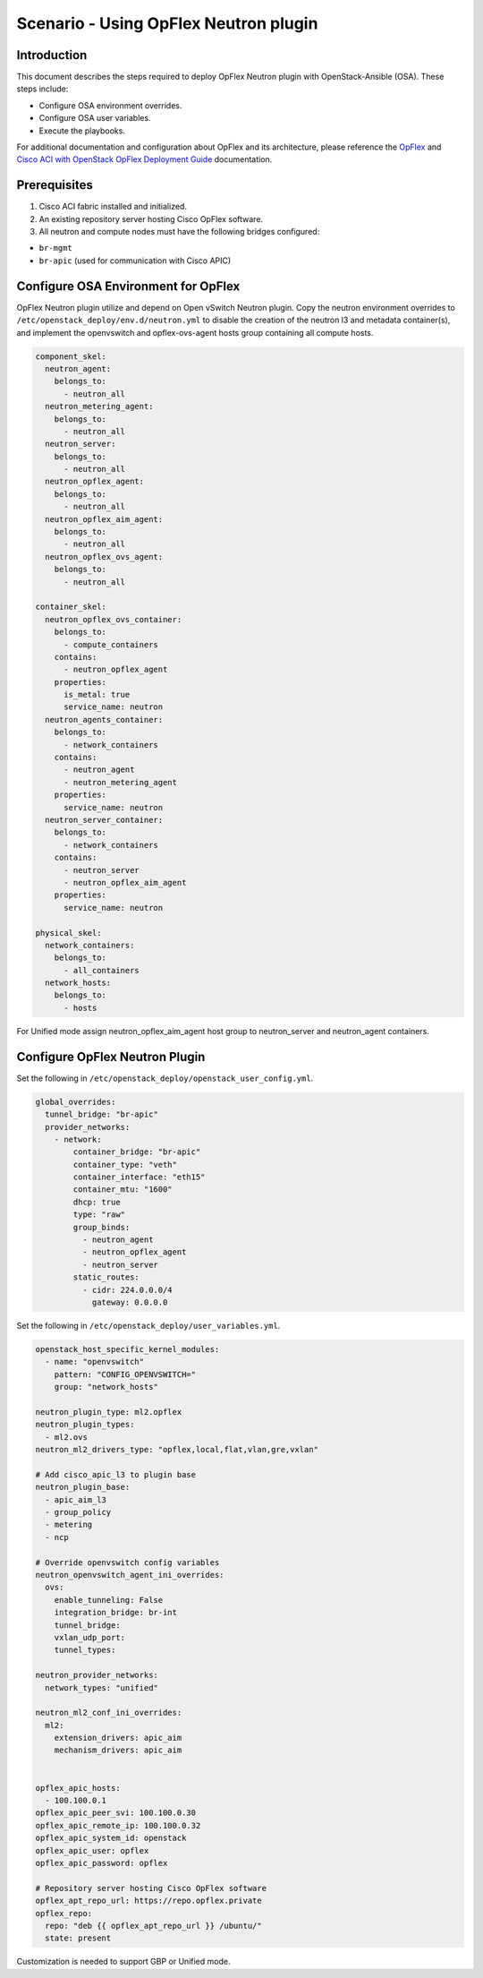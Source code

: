 ======================================
Scenario - Using OpFlex Neutron plugin
======================================

Introduction
~~~~~~~~~~~~

This document describes the steps required to deploy OpFlex Neutron plugin
with OpenStack-Ansible (OSA). These steps include:

- Configure OSA environment overrides.

- Configure OSA user variables.

- Execute the playbooks.

For additional documentation and configuration about OpFlex and its
architecture, please reference the `OpFlex <https://www.cisco.com/c/en/us/
solutions/collateral/data-center-virtualization/application-centric-
infrastructure/white-paper-c11-731302.html>`_ and `Cisco ACI with OpenStack
OpFlex Deployment Guide <https://www.cisco.com/c/en/us/td/docs/switches/
datacenter/aci/apic/sw/1-x/openstack/b_ACI_with_OpenStack_OpFlex_Deployment_
Guide_for_Ubuntu.html>`_ documentation.

Prerequisites
~~~~~~~~~~~~~

#. Cisco ACI fabric installed and initialized.

#. An existing repository server hosting Cisco OpFlex software.

#. All neutron and compute nodes must have the following bridges configured:

- ``br-mgmt``
- ``br-apic`` (used for communication with Cisco APIC)

Configure OSA Environment for OpFlex
~~~~~~~~~~~~~~~~~~~~~~~~~~~~~~~~~~~~~~~~~~~~

OpFlex Neutron plugin utilize and depend on Open vSwitch Neutron plugin.
Copy the neutron environment overrides to
``/etc/openstack_deploy/env.d/neutron.yml`` to disable the creation of the
neutron l3 and metadata container(s), and implement the openvswitch and
opflex-ovs-agent hosts group containing all compute hosts.

.. code-block:: yaml

  component_skel:
    neutron_agent:
      belongs_to:
        - neutron_all
    neutron_metering_agent:
      belongs_to:
        - neutron_all
    neutron_server:
      belongs_to:
        - neutron_all
    neutron_opflex_agent:
      belongs_to:
        - neutron_all
    neutron_opflex_aim_agent:
      belongs_to:
        - neutron_all
    neutron_opflex_ovs_agent:
      belongs_to:
        - neutron_all

  container_skel:
    neutron_opflex_ovs_container:
      belongs_to:
        - compute_containers
      contains:
        - neutron_opflex_agent
      properties:
        is_metal: true
        service_name: neutron
    neutron_agents_container:
      belongs_to:
        - network_containers
      contains:
        - neutron_agent
        - neutron_metering_agent
      properties:
        service_name: neutron
    neutron_server_container:
      belongs_to:
        - network_containers
      contains:
        - neutron_server
        - neutron_opflex_aim_agent
      properties:
        service_name: neutron

  physical_skel:
    network_containers:
      belongs_to:
        - all_containers
    network_hosts:
      belongs_to:
        - hosts

For Unified mode assign neutron_opflex_aim_agent host group to
neutron_server and neutron_agent containers.

Configure OpFlex Neutron Plugin
~~~~~~~~~~~~~~~~~~~~~~~~~~~~~~~~~~~~~~~~~~

Set the following in ``/etc/openstack_deploy/openstack_user_config.yml``.

.. code-block:: yaml

  global_overrides:
    tunnel_bridge: "br-apic"
    provider_networks:
      - network:
          container_bridge: "br-apic"
          container_type: "veth"
          container_interface: "eth15"
          container_mtu: "1600"
          dhcp: true
          type: "raw"
          group_binds:
            - neutron_agent
            - neutron_opflex_agent
            - neutron_server
          static_routes:
            - cidr: 224.0.0.0/4
              gateway: 0.0.0.0

Set the following in ``/etc/openstack_deploy/user_variables.yml``.

.. code-block:: yaml

  openstack_host_specific_kernel_modules:
    - name: "openvswitch"
      pattern: "CONFIG_OPENVSWITCH="
      group: "network_hosts"

  neutron_plugin_type: ml2.opflex
  neutron_plugin_types:
    - ml2.ovs
  neutron_ml2_drivers_type: "opflex,local,flat,vlan,gre,vxlan"

  # Add cisco_apic_l3 to plugin base
  neutron_plugin_base:
    - apic_aim_l3
    - group_policy
    - metering
    - ncp

  # Override openvswitch config variables
  neutron_openvswitch_agent_ini_overrides:
    ovs:
      enable_tunneling: False
      integration_bridge: br-int
      tunnel_bridge:
      vxlan_udp_port:
      tunnel_types:

  neutron_provider_networks:
    network_types: "unified"

  neutron_ml2_conf_ini_overrides:
    ml2:
      extension_drivers: apic_aim
      mechanism_drivers: apic_aim


  opflex_apic_hosts:
    - 100.100.0.1
  opflex_apic_peer_svi: 100.100.0.30
  opflex_apic_remote_ip: 100.100.0.32
  opflex_apic_system_id: openstack
  opflex_apic_user: opflex
  opflex_apic_password: opflex

  # Repository server hosting Cisco OpFlex software
  opflex_apt_repo_url: https://repo.opflex.private
  opflex_repo:
    repo: "deb {{ opflex_apt_repo_url }} /ubuntu/"
    state: present

Customization is needed to support GBP or Unified mode.
